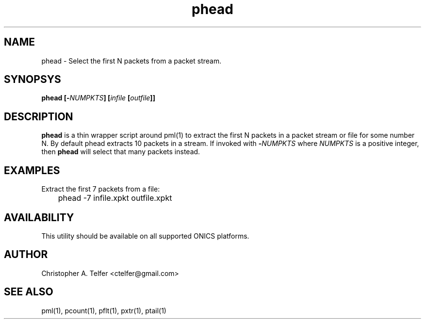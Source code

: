 .TH "phead" 1 "August 2015" "ONICS 1.0"
.SH NAME
phead - Select the first N packets from a packet stream.
.P
.SH SYNOPSYS
\fBphead\fB [\fB-\fP\fINUMPKTS\fP] [\fIinfile\fP [\fIoutfile\fP]]
.P
.SH DESCRIPTION
\fBphead\fP is a thin wrapper script around pml(1) to extract the
first N packets in a packet stream or file for some number N.  By default
phead extracts 10 packets in a stream.  If invoked with 
\fB-\fP\fINUMPKTS\fP where \fINUMPKTS\fP is a positive integer, then
\fBphead\fP will select that many packets instead.
.P
.SH EXAMPLES
.P
Extract the first 7 packets from a file:
.nf

	phead -7 infile.xpkt outfile.xpkt

.fi
.P
.SH AVAILABILITY
This utility should be available on all supported ONICS platforms.
.P
.SH AUTHOR
Christopher A. Telfer <ctelfer@gmail.com>
.P
.SH "SEE ALSO"
pml(1), pcount(1), pflt(1), pxtr(1), ptail(1)
